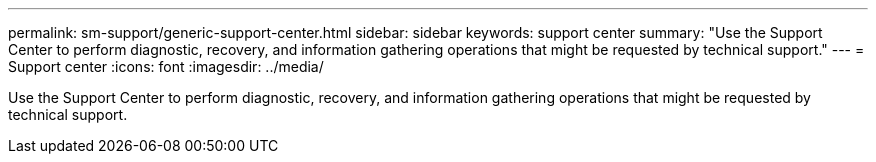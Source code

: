 ---
permalink: sm-support/generic-support-center.html
sidebar: sidebar
keywords: support center
summary: "Use the Support Center to perform diagnostic, recovery, and information gathering operations that might be requested by technical support."
---
= Support center
:icons: font
:imagesdir: ../media/

[.lead]
Use the Support Center to perform diagnostic, recovery, and information gathering operations that might be requested by technical support.

